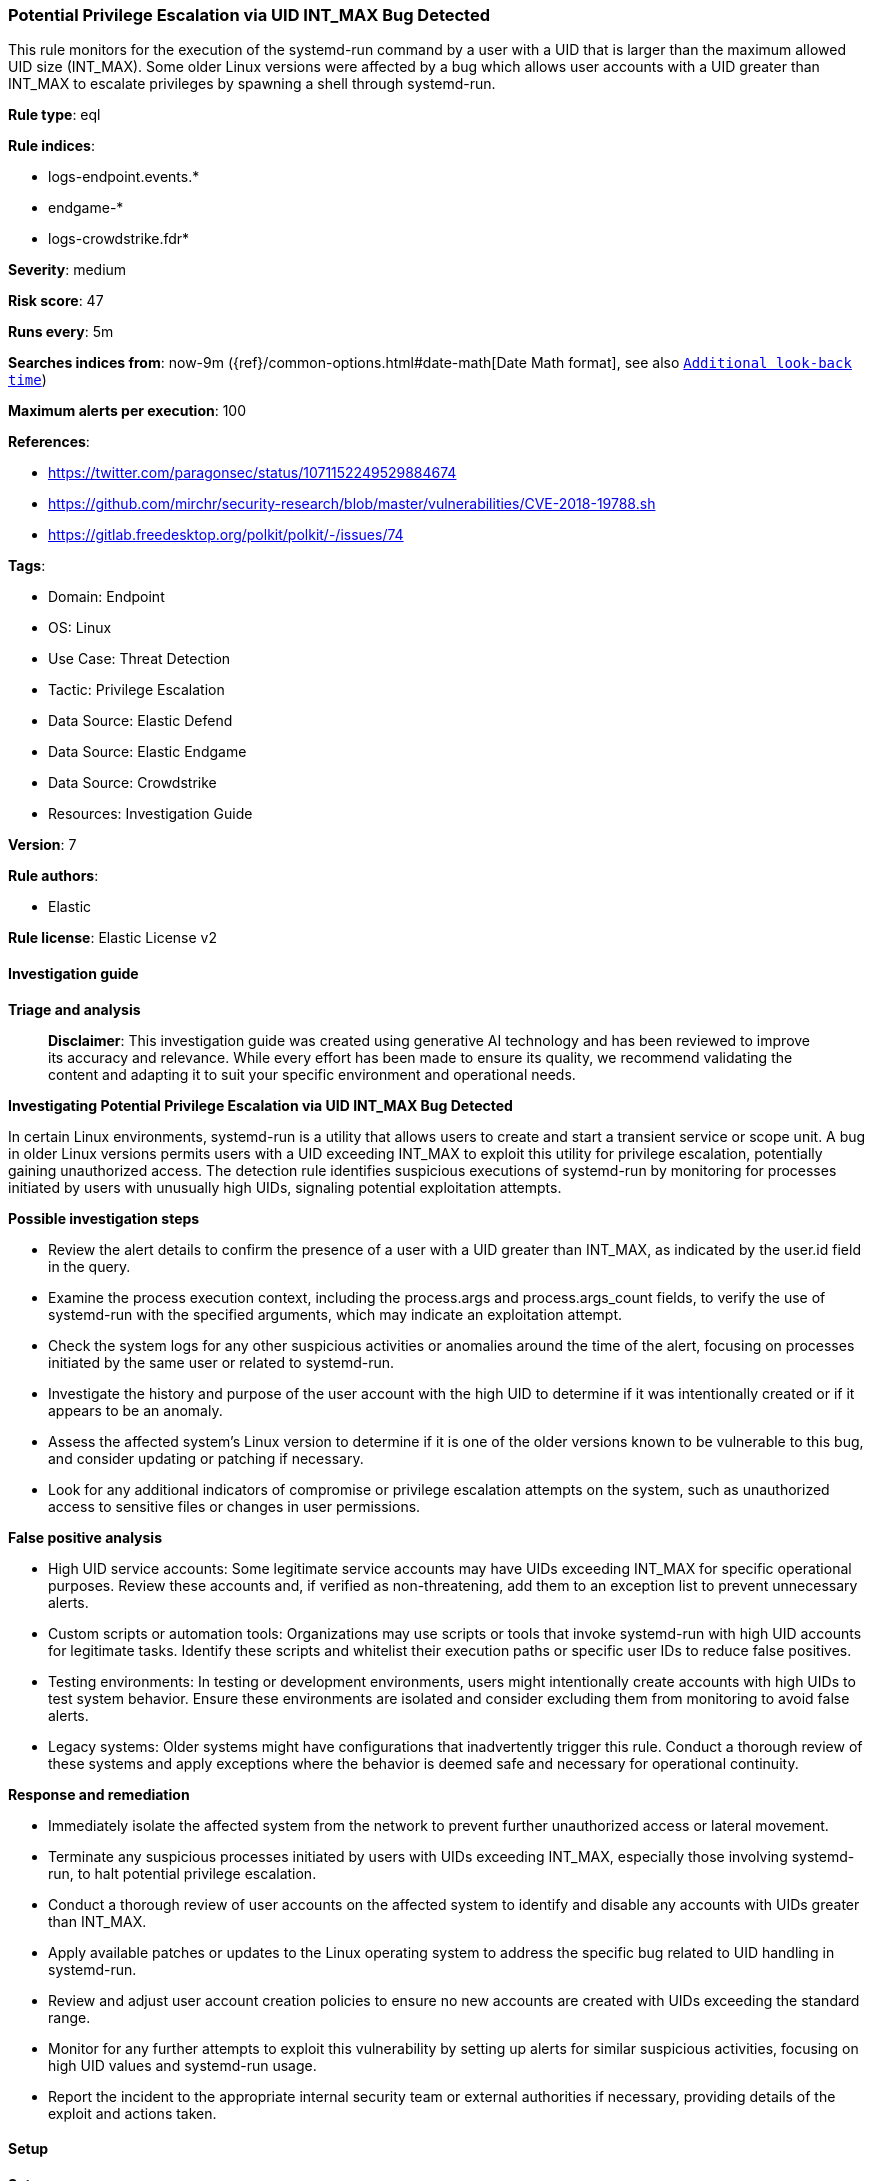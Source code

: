 [[prebuilt-rule-8-14-21-potential-privilege-escalation-via-uid-int-max-bug-detected]]
=== Potential Privilege Escalation via UID INT_MAX Bug Detected

This rule monitors for the execution of the systemd-run command by a user with a UID that is larger than the maximum allowed UID size (INT_MAX). Some older Linux versions were affected by a bug which allows user accounts with a UID greater than INT_MAX to escalate privileges by spawning a shell through systemd-run.

*Rule type*: eql

*Rule indices*: 

* logs-endpoint.events.*
* endgame-*
* logs-crowdstrike.fdr*

*Severity*: medium

*Risk score*: 47

*Runs every*: 5m

*Searches indices from*: now-9m ({ref}/common-options.html#date-math[Date Math format], see also <<rule-schedule, `Additional look-back time`>>)

*Maximum alerts per execution*: 100

*References*: 

* https://twitter.com/paragonsec/status/1071152249529884674
* https://github.com/mirchr/security-research/blob/master/vulnerabilities/CVE-2018-19788.sh
* https://gitlab.freedesktop.org/polkit/polkit/-/issues/74

*Tags*: 

* Domain: Endpoint
* OS: Linux
* Use Case: Threat Detection
* Tactic: Privilege Escalation
* Data Source: Elastic Defend
* Data Source: Elastic Endgame
* Data Source: Crowdstrike
* Resources: Investigation Guide

*Version*: 7

*Rule authors*: 

* Elastic

*Rule license*: Elastic License v2


==== Investigation guide



*Triage and analysis*


> **Disclaimer**:
> This investigation guide was created using generative AI technology and has been reviewed to improve its accuracy and relevance. While every effort has been made to ensure its quality, we recommend validating the content and adapting it to suit your specific environment and operational needs.


*Investigating Potential Privilege Escalation via UID INT_MAX Bug Detected*


In certain Linux environments, systemd-run is a utility that allows users to create and start a transient service or scope unit. A bug in older Linux versions permits users with a UID exceeding INT_MAX to exploit this utility for privilege escalation, potentially gaining unauthorized access. The detection rule identifies suspicious executions of systemd-run by monitoring for processes initiated by users with unusually high UIDs, signaling potential exploitation attempts.


*Possible investigation steps*


- Review the alert details to confirm the presence of a user with a UID greater than INT_MAX, as indicated by the user.id field in the query.
- Examine the process execution context, including the process.args and process.args_count fields, to verify the use of systemd-run with the specified arguments, which may indicate an exploitation attempt.
- Check the system logs for any other suspicious activities or anomalies around the time of the alert, focusing on processes initiated by the same user or related to systemd-run.
- Investigate the history and purpose of the user account with the high UID to determine if it was intentionally created or if it appears to be an anomaly.
- Assess the affected system's Linux version to determine if it is one of the older versions known to be vulnerable to this bug, and consider updating or patching if necessary.
- Look for any additional indicators of compromise or privilege escalation attempts on the system, such as unauthorized access to sensitive files or changes in user permissions.


*False positive analysis*


- High UID service accounts: Some legitimate service accounts may have UIDs exceeding INT_MAX for specific operational purposes. Review these accounts and, if verified as non-threatening, add them to an exception list to prevent unnecessary alerts.
- Custom scripts or automation tools: Organizations may use scripts or tools that invoke systemd-run with high UID accounts for legitimate tasks. Identify these scripts and whitelist their execution paths or specific user IDs to reduce false positives.
- Testing environments: In testing or development environments, users might intentionally create accounts with high UIDs to test system behavior. Ensure these environments are isolated and consider excluding them from monitoring to avoid false alerts.
- Legacy systems: Older systems might have configurations that inadvertently trigger this rule. Conduct a thorough review of these systems and apply exceptions where the behavior is deemed safe and necessary for operational continuity.


*Response and remediation*


- Immediately isolate the affected system from the network to prevent further unauthorized access or lateral movement.
- Terminate any suspicious processes initiated by users with UIDs exceeding INT_MAX, especially those involving systemd-run, to halt potential privilege escalation.
- Conduct a thorough review of user accounts on the affected system to identify and disable any accounts with UIDs greater than INT_MAX.
- Apply available patches or updates to the Linux operating system to address the specific bug related to UID handling in systemd-run.
- Review and adjust user account creation policies to ensure no new accounts are created with UIDs exceeding the standard range.
- Monitor for any further attempts to exploit this vulnerability by setting up alerts for similar suspicious activities, focusing on high UID values and systemd-run usage.
- Report the incident to the appropriate internal security team or external authorities if necessary, providing details of the exploit and actions taken.

==== Setup



*Setup*


This rule requires data coming in from Elastic Defend.


*Elastic Defend Integration Setup*

Elastic Defend is integrated into the Elastic Agent using Fleet. Upon configuration, the integration allows the Elastic Agent to monitor events on your host and send data to the Elastic Security app.


*Prerequisite Requirements:*

- Fleet is required for Elastic Defend.
- To configure Fleet Server refer to the https://www.elastic.co/guide/en/fleet/current/fleet-server.html[documentation].


*The following steps should be executed in order to add the Elastic Defend integration on a Linux System:*

- Go to the Kibana home page and click "Add integrations".
- In the query bar, search for "Elastic Defend" and select the integration to see more details about it.
- Click "Add Elastic Defend".
- Configure the integration name and optionally add a description.
- Select the type of environment you want to protect, either "Traditional Endpoints" or "Cloud Workloads".
- Select a configuration preset. Each preset comes with different default settings for Elastic Agent, you can further customize these later by configuring the Elastic Defend integration policy. https://www.elastic.co/guide/en/security/current/configure-endpoint-integration-policy.html[Helper guide].
- We suggest selecting "Complete EDR (Endpoint Detection and Response)" as a configuration setting, that provides "All events; all preventions"
- Enter a name for the agent policy in "New agent policy name". If other agent policies already exist, you can click the "Existing hosts" tab and select an existing policy instead.
For more details on Elastic Agent configuration settings, refer to the https://www.elastic.co/guide/en/fleet/8.10/agent-policy.html[helper guide].
- Click "Save and Continue".
- To complete the integration, select "Add Elastic Agent to your hosts" and continue to the next section to install the Elastic Agent on your hosts.
For more details on Elastic Defend refer to the https://www.elastic.co/guide/en/security/current/install-endpoint.html[helper guide].


==== Rule query


[source, js]
----------------------------------
process where host.os.type == "linux" and event.type == "start" and
  event.action in ("exec", "exec_event", "ProcessRollup2") and
  process.name == "systemd-run" and process.args == "-t" and process.args_count >= 3 and user.id >= "1000000000"

----------------------------------

*Framework*: MITRE ATT&CK^TM^

* Tactic:
** Name: Privilege Escalation
** ID: TA0004
** Reference URL: https://attack.mitre.org/tactics/TA0004/
* Technique:
** Name: Exploitation for Privilege Escalation
** ID: T1068
** Reference URL: https://attack.mitre.org/techniques/T1068/
